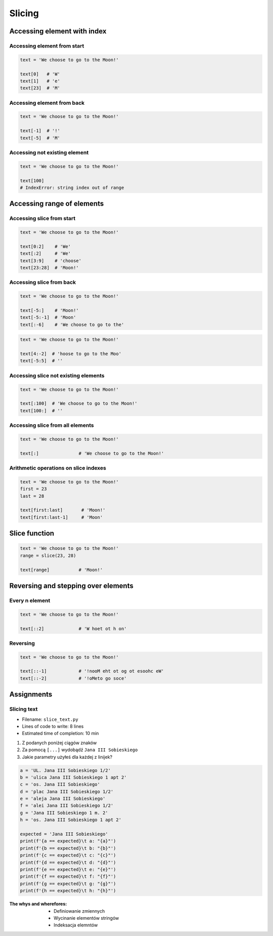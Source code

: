 .. _Slice:

*******
Slicing
*******


Accessing element with index
============================

Accessing element from start
----------------------------
.. code-block:: python

    text = 'We choose to go to the Moon!'

    text[0]   # 'W'
    text[1]   # 'e'
    text[23]  # 'M'

Accessing element from back
---------------------------
.. code-block:: python

    text = 'We choose to go to the Moon!'

    text[-1]  # '!'
    text[-5]  # 'M'

Accessing not existing element
------------------------------
.. code-block:: python

    text = 'We choose to go to the Moon!'

    text[100]
    # IndexError: string index out of range


Accessing range of elements
===========================

Accessing slice from start
--------------------------
.. code-block:: python

    text = 'We choose to go to the Moon!'

    text[0:2]    # 'We'
    text[:2]     # 'We'
    text[3:9]    # 'choose'
    text[23:28]  # 'Moon!'

Accessing slice from back
-------------------------
.. code-block:: python

    text = 'We choose to go to the Moon!'

    text[-5:]    # 'Moon!'
    text[-5:-1]  # 'Moon'
    text[:-6]    # 'We choose to go to the'

.. code-block:: python

    text = 'We choose to go to the Moon!'

    text[4:-2]  # 'hoose to go to the Moo'
    text[-5:5]  # ''

Accessing slice not existing elements
-------------------------------------
.. code-block:: python

    text = 'We choose to go to the Moon!'

    text[:100]  # 'We choose to go to the Moon!'
    text[100:]  # ''

Accessing slice from all elements
---------------------------------
.. code-block:: python

    text = 'We choose to go to the Moon!'

    text[:]               # 'We choose to go to the Moon!'

Arithmetic operations on slice indexes
--------------------------------------
.. code-block:: python

    text = 'We choose to go to the Moon!'
    first = 23
    last = 28

    text[first:last]       # 'Moon!'
    text[first:last-1]     # 'Moon'


Slice function
==============
.. code-block:: python

    text = 'We choose to go to the Moon!'
    range = slice(23, 28)

    text[range]           # 'Moon!'


Reversing and stepping over elements
====================================

Every n element
---------------
.. code-block:: python

    text = 'We choose to go to the Moon!'

    text[::2]             # 'W hoet ot h on'

Reversing
---------
.. code-block:: python

    text = 'We choose to go to the Moon!'

    text[::-1]            # '!nooM eht ot og ot esoohc eW'
    text[::-2]            # '!oMeto go soce'


Assignments
===========

Slicing text
------------
* Filename: ``slice_text.py``
* Lines of code to write: 8 lines
* Estimated time of completion: 10 min

#. Z podanych poniżej ciągów znaków
#. Za pomocą ``[...]`` wydobądź ``Jana III Sobieskiego``
#. Jakie parametry użyłeś dla każdej z linijek?

.. code-block:: python

    a = 'UL. Jana III Sobieskiego 1/2'
    b = 'ulica Jana III Sobieskiego 1 apt 2'
    c = 'os. Jana III Sobieskiego'
    d = 'plac Jana III Sobieskiego 1/2'
    e = 'aleja Jana III Sobieskiego'
    f = 'alei Jana III Sobieskiego 1/2'
    g = 'Jana III Sobieskiego 1 m. 2'
    h = 'os. Jana III Sobieskiego 1 apt 2'

    expected = 'Jana III Sobieskiego'
    print(f'{a == expected}\t a: "{a}"')
    print(f'{b == expected}\t b: "{b}"')
    print(f'{c == expected}\t c: "{c}"')
    print(f'{d == expected}\t d: "{d}"')
    print(f'{e == expected}\t e: "{e}"')
    print(f'{f == expected}\t f: "{f}"')
    print(f'{g == expected}\t g: "{g}"')
    print(f'{h == expected}\t h: "{h}"')

:The whys and wherefores:
    * Definiowanie zmiennych
    * Wycinanie elementów stringów
    * Indeksacja elemntów

